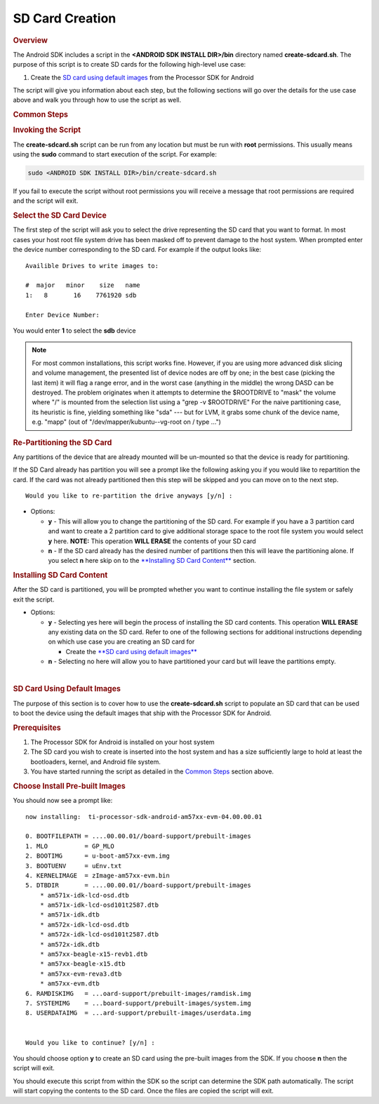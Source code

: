 SD Card Creation
=============================

.. rubric:: Overview
   :name: overview

The Android SDK includes a script in the **<ANDROID SDK INSTALL
DIR>/bin** directory named **create-sdcard.sh**. The purpose of this
script is to create SD cards for the following high-level use case:

#. Create the `SD card using default
   images <#sd-card-using-default-images>`__ from the Processor SDK
   for Android

The script will give you information about each step, but the following
sections will go over the details for the use case above and walk you
through how to use the script as well.

.. rubric:: Common Steps
   :name: common-steps

.. rubric:: Invoking the Script
   :name: invoking-the-script

The **create-sdcard.sh** script can be run from any location but must be
run with **root** permissions. This usually means using the **sudo**
command to start execution of the script. For example:

.. code-block:: bash

   sudo <ANDROID SDK INSTALL DIR>/bin/create-sdcard.sh

If you fail to execute the script without root permissions you will
receive a message that root permissions are required and the script will
exit.

.. rubric:: Select the SD Card Device
   :name: select-the-sd-card-device

The first step of the script will ask you to select the drive
representing the SD card that you want to format. In most cases your
host root file system drive has been masked off to prevent damage to the
host system. When prompted enter the device number corresponding to the
SD card. For example if the output looks like:

::

    Availible Drives to write images to: 
     
    #  major   minor    size   name 
    1:   8       16    7761920 sdb
     
    Enter Device Number: 

You would enter **1** to select the **sdb** device

.. note::
   For most common installations, this script works fine.
   However, if you are using more advanced disk slicing and volume
   management, the presented list of device nodes are off by one; in the
   best case (picking the last item) it will flag a range error, and in the
   worst case (anything in the middle) the wrong DASD can be destroyed. The
   problem originates when it attempts to determine the $ROOTDRIVE to
   "mask" the volume where "/" is mounted from the selection list using a
   "grep -v $ROOTDRIVE" For the naive partitioning case, its heuristic is
   fine, yielding something like "sda" --- but for LVM, it grabs some chunk
   of the device name, e.g. "mapp" (out of "/dev/mapper/kubuntu--vg-root on
   / type ...")

.. rubric:: Re-Partitioning the SD Card
   :name: re-partitioning-the-sd-card

Any partitions of the device that are already mounted will be un-mounted
so that the device is ready for partitioning.

If the SD Card already has partition you will see a prompt like the
following asking you if you would like to repartition the card. If the
card was not already partitioned then this step will be skipped and you
can move on to the next step.

::

    Would you like to re-partition the drive anyways [y/n] :

-  Options:

   -  **y** - This will allow you to change the partitioning of the SD
      card. For example if you have a 3 partition card and want to
      create a 2 partition card to give additional storage space to the
      root file system you would select **y** here.
      **NOTE:** This operation **WILL ERASE** the contents of your SD
      card
   -  **n** - If the SD card already has the desired number of
      partitions then this will leave the partitioning alone. If you
      select **n** here skip on to the `**Installing SD Card
      Content** <#installing-sd-card-content>`__ section.

.. rubric:: Installing SD Card Content
   :name: installing-sd-card-content

After the SD card is partitioned, you will be prompted whether you want
to continue installing the file system or safely exit the script.

-  Options:

   -  **y** - Selecting yes here will begin the process of installing
      the SD card contents. This operation **WILL ERASE** any existing
      data on the SD card. Refer to one of the following sections for
      additional instructions depending on which use case you are
      creating an SD card for

      -  Create the `**SD card using default
         images** <#sd-card-using-default-images>`__

   -  **n** - Selecting no here will allow you to have partitioned your
      card but will leave the partitions empty.

| 

.. rubric:: SD Card Using Default Images
   :name: sd-card-using-default-images

The purpose of this section is to cover how to use the
**create-sdcard.sh** script to populate an SD card that can be used to
boot the device using the default images that ship with the Processor
SDK for Android.

.. rubric:: Prerequisites
   :name: prerequisites

#. The Processor SDK for Android is installed on your host system
#. The SD card you wish to create is inserted into the host system and
   has a size sufficiently large to hold at least the bootloaders,
   kernel, and Android file system.
#. You have started running the script as detailed in the `Common
   Steps <#common-steps>`__ section above.

.. rubric:: Choose Install Pre-built Images
   :name: choose-install-pre-built-images

You should now see a prompt like:

::

    now installing:  ti-processor-sdk-android-am57xx-evm-04.00.00.01

    0. BOOTFILEPATH = ....00.00.01//board-support/prebuilt-images
    1. MLO          = GP_MLO
    2. BOOTIMG      = u-boot-am57xx-evm.img
    3. BOOTUENV     = uEnv.txt
    4. KERNELIMAGE  = zImage-am57xx-evm.bin
    5. DTBDIR       = ....00.00.01//board-support/prebuilt-images
        * am571x-idk-lcd-osd.dtb
        * am571x-idk-lcd-osd101t2587.dtb
        * am571x-idk.dtb
        * am572x-idk-lcd-osd.dtb
        * am572x-idk-lcd-osd101t2587.dtb
        * am572x-idk.dtb
        * am57xx-beagle-x15-revb1.dtb
        * am57xx-beagle-x15.dtb
        * am57xx-evm-reva3.dtb
        * am57xx-evm.dtb
    6. RAMDISKIMG   = ...oard-support/prebuilt-images/ramdisk.img
    7. SYSTEMIMG    = ...board-support/prebuilt-images/system.img
    8. USERDATAIMG  = ...ard-support/prebuilt-images/userdata.img


    Would you like to continue? [y/n] :

You should choose option **y** to create an SD card using the pre-built
images from the SDK. If you choose **n** then the script will exit.

You should execute this script from within the SDK so the script can
determine the SDK path automatically. The script will start copying the
contents to the SD card. Once the files are copied the script will exit.

